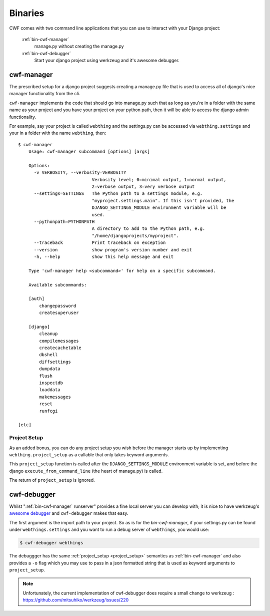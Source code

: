 .. _bin_index:

Binaries
========

CWF comes with two command line applications that you can use to interact with
your Django project:

    :ref:`bin-cwf-manager`
        manage.py without creating the manage.py

    :ref:`bin-cwf-debugger`
        Start your django project using werkzeug and it's awesome debugger.

.. _bin-cwf-manager:

cwf-manager
-----------

The prescribed setup for a django project suggests creating a manage.py file
that is used to access all of django's nice manager functionality from the cli.

``cwf-manager`` implements the code that should go into manage.py such that
as long as you're in a folder with the same name as your project and you
have your project on your python path, then it will be able to access the
django admin functionality.

For example, say your project is called ``webthing`` and the settings.py can be
accessed via ``webthing.settings`` and your in a folder with the name
``webthing``, then::

    $ cwf-manager
        Usage: cwf-manager subcommand [options] [args]

        Options:
          -v VERBOSITY, --verbosity=VERBOSITY
                                Verbosity level; 0=minimal output, 1=normal output,
                                2=verbose output, 3=very verbose output
          --settings=SETTINGS   The Python path to a settings module, e.g.
                                "myproject.settings.main". If this isn't provided, the
                                DJANGO_SETTINGS_MODULE environment variable will be
                                used.
          --pythonpath=PYTHONPATH
                                A directory to add to the Python path, e.g.
                                "/home/djangoprojects/myproject".
          --traceback           Print traceback on exception
          --version             show program's version number and exit
          -h, --help            show this help message and exit

        Type 'cwf-manager help <subcommand>' for help on a specific subcommand.

        Available subcommands:

        [auth]
            changepassword
            createsuperuser

        [django]
            cleanup
            compilemessages
            createcachetable
            dbshell
            diffsettings
            dumpdata
            flush
            inspectdb
            loaddata
            makemessages
            reset
            runfcgi

    [etc]

.. _project_setup:

Project Setup
+++++++++++++

As an added bonus, you can do any project setup you wish before the manager
starts up by implementing ``webthing.project_setup`` as a callable that only
takes keyword arguments.

This ``project_setup`` function is called after the ``DJANGO_SETTINGS_MODULE``
environment variable is set, and before the django ``execute_from_command_line``
(the heart of manage.py) is called.

The return of ``project_setup`` is ignored.

.. _bin-cwf-debugger:

cwf-debugger
------------

Whilst ":ref:`bin-cwf-manager` runserver" provides a fine local server you can
develop with; it is nice to have werkzeug's
`awesome debugger <http://werkzeug.pocoo.org/docs/debug/>`_ and ``cwf-debugger``
makes that easy.

The first argument is the import path to your project. So as is for the
`bin-cwf-manager`, if your settings.py can be found under ``webthings.settings``
and you want to run a debug server of ``webthings``, you would use:

.. code-block:: bash

    $ cwf-debugger webthings

The debuggger has the same :ref:`project_setup <project_setup>` semantics as
:ref:`bin-cwf-manager` and also provides a ``-o`` flag
which you may use to pass in a json formatted string
that is used as keyword arguments to ``project_setup``.

.. note:: Unfortunately, the current implementation of cwf-debugger does require
  a small change to werkzeug : https://github.com/mitsuhiko/werkzeug/issues/220
